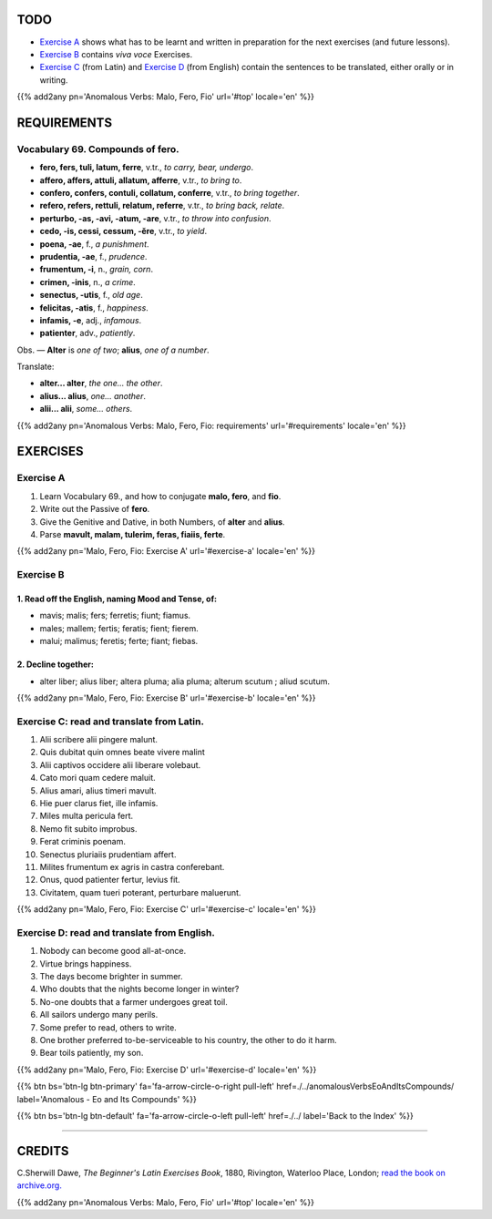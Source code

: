 .. title: The Beginner's Latin Exercises. Anomalous Verbs: Malo, Fero, Fio.
.. slug: anomalousVerbsMaloFeroFio
.. date: 2017-03-27 17:45:42 UTC+01:00
.. tags: latin, verb, anomalous verbs, malo, fero, fio, grammar, latin grammar, exercise, beginner's latin exercises
.. category: latin
.. link: https://archive.org/details/beginnerslatine01dawegoog
.. description: latin, verb, anomalous verbs, malo, fero, fio, grammar, latin grammar, exercise. from The Beginner's Latin Exercise Book, C.Sherwill Dawe.
.. type: text
.. previewimage: /images/mCC.jpg


.. media:: http://instagr.am/p/BRnFutljsMA/


TODO
====

* `Exercise A`_ shows what has to be learnt and written in preparation for the next exercises (and future lessons). 
* `Exercise B`_ contains *viva voce* Exercises. 
* `Exercise C`_ (from Latin) and `Exercise D`_ (from English) contain the sentences to be translated, either orally or in writing. 

{{% add2any pn='Anomalous Verbs: Malo, Fero, Fio' url='#top' locale='en' %}}

.. _REQUIREMENTS:

REQUIREMENTS
=============

Vocabulary 69. Compounds of **fero**. 
--------------------------------------------------

* **fero, fers, tuli, latum, ferre**, v.tr., *to carry, bear, undergo*. 
* **affero, affers, attuli, allatum, afferre**, v.tr., *to bring to*. 
* **confero, confers, contuli, collatum, conferre**, v.tr., *to bring together*. 
* **refero, refers, rettuli, relatum, referre**, v.tr., *to bring back, relate*. 
* **perturbo, -as, -avi, -atum, -are**, v.tr., *to throw into confusion*. 
* **cedo, -is, cessi, cessum, -ĕre**, v.tr., *to yield*. 
* **poena, -ae**, f., *a punishment*. 
* **prudentia, -ae**, f., *prudence*. 
* **frumentum, -i**, n., *grain, corn*.
* **crimen, -inis**, n., *a crime*. 
* **senectus, -utis**, f., *old age*. 
* **felicitas, -atis**, f., *happiness*.
* **infamis, -e**, adj., *infamous*. 
* **patienter**, adv., *patiently*. 


Obs. — **Alter** is *one of two*; **alius**, *one of a number*. 

Translate: 

* **alter... alter**, *the one... the other*. 
* **alius... alius**, *one... another*. 
* **alii... alii**, *some... others*. 

{{% add2any pn='Anomalous Verbs: Malo, Fero, Fio: requirements' url='#requirements' locale='en' %}}


EXERCISES
=========

.. _Exercise A:

Exercise A 
----------

1. Learn Vocabulary 69., and how to conjugate **malo, fero**, and **fio**. 
2. Write out the Passive of **fero**. 
3. Give the Genitive and Dative, in both Numbers, of **alter** and **alius**. 
4. Parse **mavult, malam, tulerim, feras, fiaiis, ferte**. 

{{% add2any pn='Malo, Fero, Fio: Exercise A' url='#exercise-a' locale='en' %}}

.. _Exercise B:

Exercise B 
----------

1. Read off the English, naming Mood and Tense, of: 
~~~~~~~~~~~~~~~~~~~~~~~~~~~~~~~~~~~~~~~~~~~~~~~~~~~~~~

* mavis; malis; fers; ferretis; fiunt; fiamus.
* males; mallem; fertis; feratis; fient; fierem. 
* malui; malimus; feretis; ferte; fiant; fiebas.

2. Decline together:
~~~~~~~~~~~~~~~~~~~~~~~~~~~~~~~~~~~~~~~~~~~~~~~~~~~~~~~~~~~~~~~~~~~~~~~~~~~~~~~~~~~~~~~~

* alter liber; alius liber; altera pluma; alia pluma; alterum scutum ; aliud scutum. 

 
{{% add2any pn='Malo, Fero, Fio: Exercise B' url='#exercise-b' locale='en' %}}


.. _Exercise C:

Exercise C: read and translate from Latin.
------------------------------------------ 

1. Alii scribere alii pingere malunt. 
2. Quis dubitat quin omnes beate vivere malint 
3. Alii captivos occidere alii liberare volebaut. 
4. Cato mori quam cedere maluit. 
5. Alius amari, alius timeri mavult. 
6. Hie puer clarus fiet, ille infamis. 
7. Miles multa pericula fert. 
8. Nemo fit subito improbus. 
9. Ferat criminis poenam. 
10. Senectus pluriaiis prudentiam affert. 
11. Milites frumentum ex agris in castra conferebant. 
12. Onus, quod patienter fertur, levius fit. 
13. Civitatem, quam tueri poterant, perturbare maluerunt. 

{{% add2any pn='Malo, Fero, Fio: Exercise C' url='#exercise-c' locale='en' %}}

.. _Exercise D:

Exercise D: read and translate from English. 
--------------------------------------------

1. Nobody can become good all-at-once. 
2. Virtue brings happiness. 
3. The days become brighter in summer. 
4. Who doubts that the nights become longer in winter? 
5. No-one doubts that a farmer undergoes great toil. 
6. All sailors undergo many perils. 
7. Some prefer to read, others to write. 
8. One brother preferred to-be-serviceable to his country, the other to do it harm. 
9. Bear toils patiently, my son. 


{{% add2any pn='Malo, Fero, Fio: Exercise D' url='#exercise-d' locale='en' %}}

{{% btn bs='btn-lg btn-primary' fa='fa-arrow-circle-o-right pull-left' href=./../anomalousVerbsEoAndItsCompounds/ label='Anomalous - Eo and Its Compounds' %}}

{{% btn bs='btn-lg btn-default' fa='fa-arrow-circle-o-left pull-left' href=./../ label='Back to the Index' %}}

----

CREDITS
=======

C.Sherwill Dawe, *The Beginner's Latin Exercises Book*, 1880, Rivington, Waterloo Place, London; `read the book on archive.org. <https://archive.org/details/beginnerslatine01dawegoog>`_

{{% add2any pn='Anomalous Verbs: Malo, Fero, Fio' url='#top' locale='en' %}}
